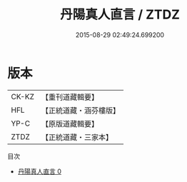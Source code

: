 #+TITLE: 丹陽真人直言 / ZTDZ

#+DATE: 2015-08-29 02:49:24.699200
* 版本
 |     CK-KZ|【重刊道藏輯要】|
 |       HFL|【正統道藏・涵芬樓版】|
 |      YP-C|【原版道藏輯要】|
 |      ZTDZ|【正統道藏・三家本】|
目次
 - [[file:KR5g0043_000.txt][丹陽真人直言 0]]
